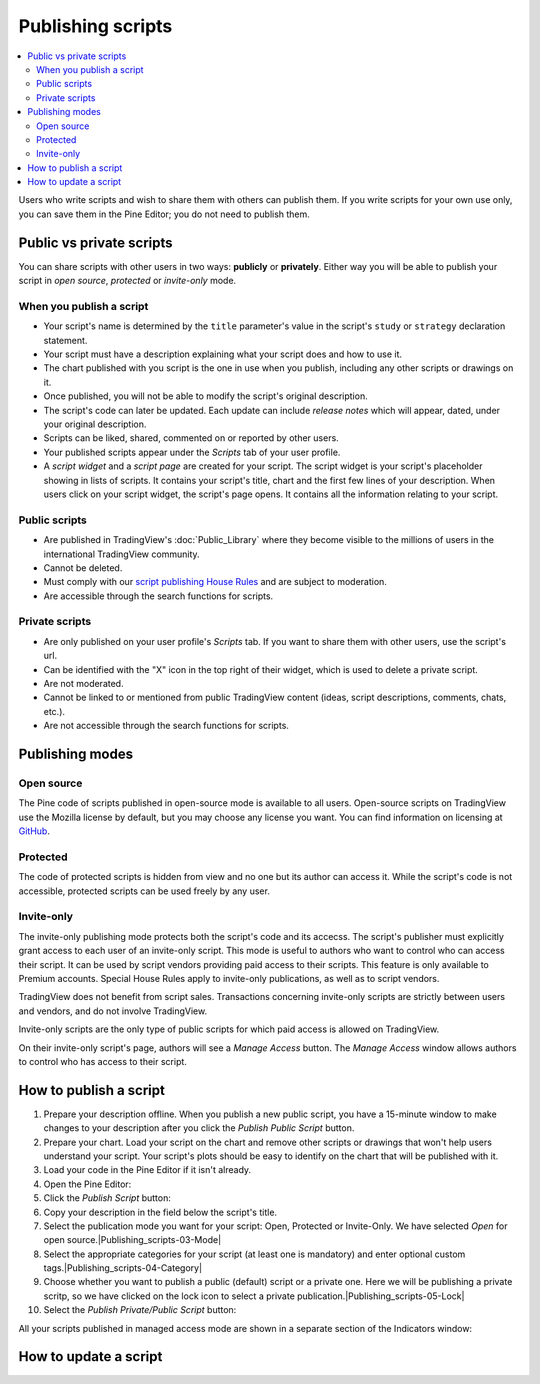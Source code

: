 Publishing scripts
==================

.. contents:: :local:
    :depth: 2

Users who write scripts and wish to share them with others can publish them. If you write scripts for your own use only, you can save them in the Pine Editor; you do not need to publish them.



Public vs private scripts
-------------------------

You can share scripts with other users in two ways: **publicly** or **privately**. Either way you will be able to publish your script in *open source*, *protected* or *invite-only* mode.

When you publish a script
^^^^^^^^^^^^^^^^^^^^^^^^^

- Your script's name is determined by the ``title`` parameter's value in the script's ``study`` or ``strategy`` declaration statement.
- Your script must have a description explaining what your script does and how to use it.
- The chart published with you script is the one in use when you publish, including any other scripts or drawings on it.
- Once published, you will not be able to modify the script's original description.
- The script's code can later be updated. Each update can include *release notes* which will appear, dated, under your original description.
- Scripts can be liked, shared, commented on or reported by other users.
- Your published scripts appear under the *Scripts* tab of your user profile.
- A *script widget* and a *script page* are created for your script. The script widget is your script's placeholder showing in lists of scripts. It contains your script's title, chart and the first few lines of your description. When users click on your script widget, the script's page opens. It contains all the information relating to your script. 

Public scripts
^^^^^^^^^^^^^^

- Are published in TradingView's :doc:`Public_Library` where they become visible to the millions of users in the international TradingView community.
- Cannot be deleted.
- Must comply with our `script publishing House Rules <https://www.tradingview.com/house-rules/#scripts>`__ and are subject to moderation.
- Are accessible through the search functions for scripts.

Private scripts
^^^^^^^^^^^^^^^

- Are only published on your user profile's *Scripts* tab. If you want to share them with other users, use the script's url.
- Can be identified with the "X" icon in the top right of their widget, which is used to delete a private script.
- Are not moderated.
- Cannot be linked to or mentioned from public TradingView content (ideas, script descriptions, comments, chats, etc.).
- Are not accessible through the search functions for scripts.



Publishing modes
----------------

Open source
^^^^^^^^^^^

The Pine code of scripts published in open-source mode is available to all users. Open-source scripts on TradingView use the Mozilla license by default, but you may choose any license you want. You can find information on licensing at `GitHub <https://help.github.com/articles/licensing-a-repository/>`__.

Protected
^^^^^^^^^

The code of protected scripts is hidden from view and no one but its author can access it. While the script's code is not accessible, protected scripts can be used freely by any user.

Invite-only
^^^^^^^^^^^

The invite-only publishing mode protects both the script's code and its accecss. The script's publisher must explicitly grant access to each user of an invite-only script. This mode is useful to authors who want to control who can access their script. It can be used by script vendors providing paid access to their scripts. This feature is only available to Premium accounts. Special House Rules apply to invite-only publications, as well as to script vendors.

TradingView does not benefit from script sales. Transactions concerning invite-only scripts are strictly between users and vendors, and do not involve TradingView.

Invite-only scripts are the only type of public scripts for which paid access is allowed on TradingView.

On their invite-only script's page, authors will see a *Manage Access* button. The *Manage Access* window allows authors to control who has access to their script.

|Manage_access_button|


How to publish a script
-----------------------

#. Prepare your description offline. When you publish a new public script, you have a 15-minute window to make changes to your description after you click the *Publish Public Script* button.
#. Prepare your chart. Load your script on the chart and remove other scripts or drawings that won't help users understand your script. Your script's plots should be easy to identify on the chart that will be published with it.
#. Load your code in the Pine Editor if it isn't already.
#. Open the Pine Editor: |Publishing_scripts-01-Editor_button|
#. Click the *Publish Script* button: |Publishing_scripts-02-Publish_button|
#. Copy your description in the field below the script's title.
#. Select the publication mode you want for your script: Open, Protected or Invite-Only. We have selected *Open* for open source.|Publishing_scripts-03-Mode|
#. Select the appropriate categories for your script (at least one is mandatory) and enter optional custom tags.|Publishing_scripts-04-Category|
#. Choose whether you want to publish a public (default) script or a private one. Here we will be publishing a private scritp, so we have clicked on the lock icon to select a private publication.|Publishing_scripts-05-Lock|
#. Select the *Publish Private/Public Script* button: |Publishing_scripts-06-Publish|


All your scripts published in managed access mode are shown in a
separate section of the Indicators window:

|Invite_only_tab|



How to update a script
----------------------


.. |Publishing_scripts-01-Editor_button| image:: images/Publishing_scripts-01-Editor_button.png
.. |Publishing_scripts-02-Publish_button| image:: images/Publishing_scripts-02-Publish_button.png
.. |Publishing_scripts-03-Mode| image:: images/Publishing_scripts-03-Mode.png
.. |Publishing_scripts-04-Category| image:: images/Publishing_scripts-04-Category.png
.. |Publishing_scripts-05-Lock| image:: images/Publishing_scripts-05-Lock.png
.. |Publishing_scripts-06-Publish| image:: images/Publishing_scripts-06-Publish.png

.. |Pine_editor| image:: images/Pine_editor.png
.. |Publish_script_button| image:: images/Publish_script_button.png
.. |Publish_script_new| image:: images/Publish_script_new.png
.. |Protected_script_new| image:: images/Protected_script_new.png
.. |Invite_only_script_new| image:: images/Invite_only_script_new.png
.. |Manage_access_button| image:: images/Manage_access_button.png
.. |Invite_only_tab| image:: images/Invite_only_tab.png


